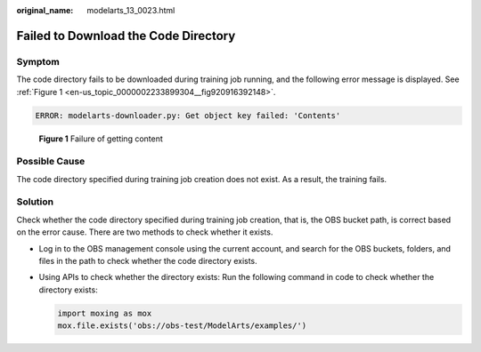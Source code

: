 :original_name: modelarts_13_0023.html

.. _modelarts_13_0023:

Failed to Download the Code Directory
=====================================

Symptom
-------

The code directory fails to be downloaded during training job running, and the following error message is displayed. See :ref:`Figure 1 <en-us_topic_0000002233899304__fig920916392148>`.

.. code-block::

   ERROR: modelarts-downloader.py: Get object key failed: 'Contents'

.. _en-us_topic_0000002233899304__fig920916392148:

.. figure:: /_static/images/en-us_image_0000002268819125.png
   :alt: **Figure 1** Failure of getting content

   **Figure 1** Failure of getting content

Possible Cause
--------------

The code directory specified during training job creation does not exist. As a result, the training fails.

Solution
--------

Check whether the code directory specified during training job creation, that is, the OBS bucket path, is correct based on the error cause. There are two methods to check whether it exists.

-  Log in to the OBS management console using the current account, and search for the OBS buckets, folders, and files in the path to check whether the code directory exists.

-  Using APIs to check whether the directory exists: Run the following command in code to check whether the directory exists:

   .. code-block::

      import moxing as mox
      mox.file.exists('obs://obs-test/ModelArts/examples/')
